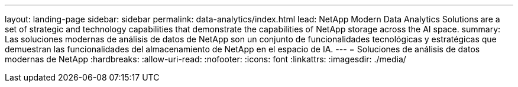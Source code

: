 ---
layout: landing-page 
sidebar: sidebar 
permalink: data-analytics/index.html 
lead: NetApp Modern Data Analytics Solutions are a set of strategic and technology capabilities that demonstrate the capabilities of NetApp storage across the AI space. 
summary: Las soluciones modernas de análisis de datos de NetApp son un conjunto de funcionalidades tecnológicas y estratégicas que demuestran las funcionalidades del almacenamiento de NetApp en el espacio de IA. 
---
= Soluciones de análisis de datos modernas de NetApp
:hardbreaks:
:allow-uri-read: 
:nofooter: 
:icons: font
:linkattrs: 
:imagesdir: ./media/


